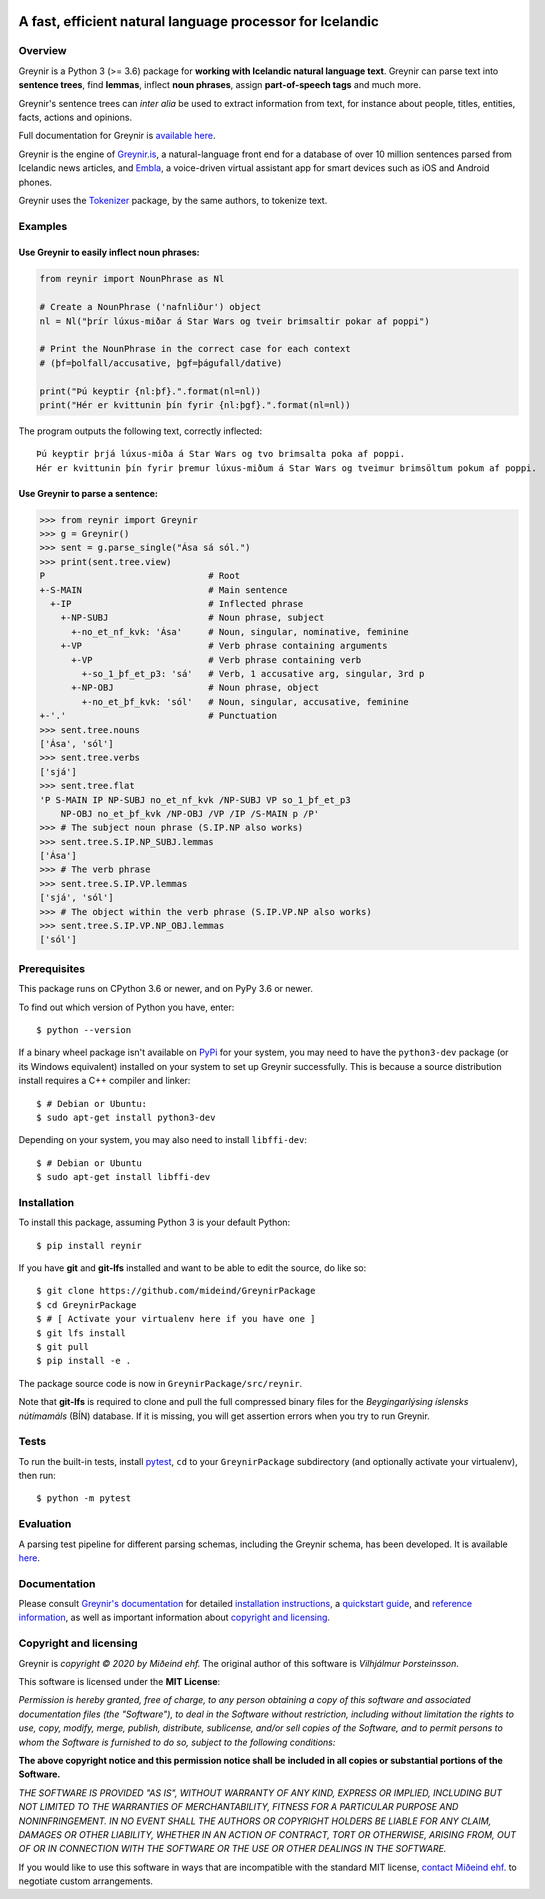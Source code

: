 
.. image:: https://github.com/mideind/GreynirPackage/blob/master/doc/_static/GreynirLogo220.png?raw=true

==========================================================
A fast, efficient natural language processor for Icelandic
==========================================================

.. image:: https://travis-ci.com/mideind/GreynirPackage.svg?branch=master
    :target: https://travis-ci.com/mideind/GreynirPackage

********
Overview
********

Greynir is a Python 3 (>= 3.6) package for
**working with Icelandic natural language text**.
Greynir can parse text into **sentence trees**, find **lemmas**,
inflect **noun phrases**, assign **part-of-speech tags** and much more.

Greynir's sentence trees can *inter alia* be used to extract
information from text, for instance about people, titles, entities, facts,
actions and opinions.

Full documentation for Greynir is `available here <https://greynir.is/doc/>`__.

Greynir is the engine of `Greynir.is <https://greynir.is>`_, a natural-language
front end for a database of over 10 million sentences parsed from Icelandic
news articles, and `Embla <https://embla.is>`_, a voice-driven virtual assistant app
for smart devices such as iOS and Android phones.

Greynir uses the `Tokenizer <https://pypi.org/project/tokenizer/>`_ package,
by the same authors, to tokenize text.

********
Examples
********

Use Greynir to easily inflect noun phrases:
-------------------------------------------

.. code-block:: python

    from reynir import NounPhrase as Nl

    # Create a NounPhrase ('nafnliður') object
    nl = Nl("þrír lúxus-miðar á Star Wars og tveir brimsaltir pokar af poppi")

    # Print the NounPhrase in the correct case for each context
    # (þf=þolfall/accusative, þgf=þágufall/dative)

    print("Þú keyptir {nl:þf}.".format(nl=nl))
    print("Hér er kvittunin þín fyrir {nl:þgf}.".format(nl=nl))

The program outputs the following text, correctly inflected::

    Þú keyptir þrjá lúxus-miða á Star Wars og tvo brimsalta poka af poppi.
    Hér er kvittunin þín fyrir þremur lúxus-miðum á Star Wars og tveimur brimsöltum pokum af poppi.

Use Greynir to parse a sentence:
--------------------------------

.. code-block:: python

    >>> from reynir import Greynir
    >>> g = Greynir()
    >>> sent = g.parse_single("Ása sá sól.")
    >>> print(sent.tree.view)
    P                               # Root
    +-S-MAIN                        # Main sentence
      +-IP                          # Inflected phrase
        +-NP-SUBJ                   # Noun phrase, subject
          +-no_et_nf_kvk: 'Ása'     # Noun, singular, nominative, feminine
        +-VP                        # Verb phrase containing arguments
          +-VP                      # Verb phrase containing verb
            +-so_1_þf_et_p3: 'sá'   # Verb, 1 accusative arg, singular, 3rd p
          +-NP-OBJ                  # Noun phrase, object
            +-no_et_þf_kvk: 'sól'   # Noun, singular, accusative, feminine
    +-'.'                           # Punctuation
    >>> sent.tree.nouns
    ['Ása', 'sól']
    >>> sent.tree.verbs
    ['sjá']
    >>> sent.tree.flat
    'P S-MAIN IP NP-SUBJ no_et_nf_kvk /NP-SUBJ VP so_1_þf_et_p3
        NP-OBJ no_et_þf_kvk /NP-OBJ /VP /IP /S-MAIN p /P'
    >>> # The subject noun phrase (S.IP.NP also works)
    >>> sent.tree.S.IP.NP_SUBJ.lemmas
    ['Ása']
    >>> # The verb phrase
    >>> sent.tree.S.IP.VP.lemmas
    ['sjá', 'sól']
    >>> # The object within the verb phrase (S.IP.VP.NP also works)
    >>> sent.tree.S.IP.VP.NP_OBJ.lemmas
    ['sól']

*************
Prerequisites
*************

This package runs on CPython 3.6 or newer, and on PyPy 3.6 or newer.

To find out which version of Python you have, enter::

    $ python --version

If a binary wheel package isn't available on `PyPi <https://pypi.org>`__
for your system, you may need to have the ``python3-dev`` package
(or its Windows equivalent) installed on your
system to set up Greynir successfully. This is
because a source distribution install requires a C++ compiler and linker::

    $ # Debian or Ubuntu:
    $ sudo apt-get install python3-dev

Depending on your system, you may also need to install ``libffi-dev``::

    $ # Debian or Ubuntu
    $ sudo apt-get install libffi-dev

************
Installation
************

To install this package, assuming Python 3 is your default Python::

    $ pip install reynir

If you have **git** and **git-lfs** installed and want to be able to edit
the source, do like so::

    $ git clone https://github.com/mideind/GreynirPackage
    $ cd GreynirPackage
    $ # [ Activate your virtualenv here if you have one ]
    $ git lfs install
    $ git pull
    $ pip install -e .

The package source code is now in ``GreynirPackage/src/reynir``.

Note that **git-lfs** is required to clone and pull the full compressed binary
files for the *Beygingarlýsing íslensks nútímamáls* (BÍN) database. If it is
missing, you will get assertion errors when you try to run Greynir.

*****
Tests
*****

To run the built-in tests, install `pytest <https://docs.pytest.org/en/latest/>`__,
``cd`` to your ``GreynirPackage`` subdirectory (and optionally activate your
virtualenv), then run::

    $ python -m pytest

**********
Evaluation
**********
A parsing test pipeline for different parsing schemas, including the Greynir schema,
has been developed. It is available `here <https://github.com/mideind/ParsingTestPipe>`__.


*************
Documentation
*************

Please consult `Greynir's documentation <https://greynir.is/doc/>`__ for detailed
`installation instructions <https://greynir.is/doc/installation.html>`_,
a `quickstart guide <https://greynir.is/doc/quickstart.html>`_,
and `reference information <https://greynir.is/doc/reference.html>`_,
as well as important information
about `copyright and licensing <https://greynir.is/doc/copyright.html>`__.

***********************
Copyright and licensing
***********************

Greynir is *copyright © 2020 by Miðeind ehf.*
The original author of this software is *Vilhjálmur Þorsteinsson*.

This software is licensed under the **MIT License**:

*Permission is hereby granted, free of charge, to any person*
*obtaining a copy of this software and associated documentation*
*files (the "Software"), to deal in the Software without restriction,*
*including without limitation the rights to use, copy, modify, merge,*
*publish, distribute, sublicense, and/or sell copies of the Software,*
*and to permit persons to whom the Software is furnished to do so,*
*subject to the following conditions:*

**The above copyright notice and this permission notice shall be**
**included in all copies or substantial portions of the Software.**

*THE SOFTWARE IS PROVIDED "AS IS", WITHOUT WARRANTY OF ANY KIND,*
*EXPRESS OR IMPLIED, INCLUDING BUT NOT LIMITED TO THE WARRANTIES OF*
*MERCHANTABILITY, FITNESS FOR A PARTICULAR PURPOSE AND NONINFRINGEMENT.*
*IN NO EVENT SHALL THE AUTHORS OR COPYRIGHT HOLDERS BE LIABLE FOR ANY*
*CLAIM, DAMAGES OR OTHER LIABILITY, WHETHER IN AN ACTION OF CONTRACT,*
*TORT OR OTHERWISE, ARISING FROM, OUT OF OR IN CONNECTION WITH THE*
*SOFTWARE OR THE USE OR OTHER DEALINGS IN THE SOFTWARE.*

.. image:: https://github.com/mideind/GreynirPackage/blob/master/doc/_static/MideindLogoVert100.png?raw=true
   :align: right
   :alt: Miðeind ehf.

If you would like to use this software in ways that are incompatible
with the standard MIT license, `contact Miðeind ehf. <mailto:mideind@mideind.is>`__
to negotiate custom arrangements.
